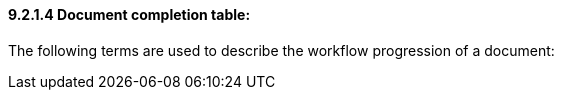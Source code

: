 ==== 9.2.1.4 Document completion table:

The following terms are used to describe the workflow progression of a document:

